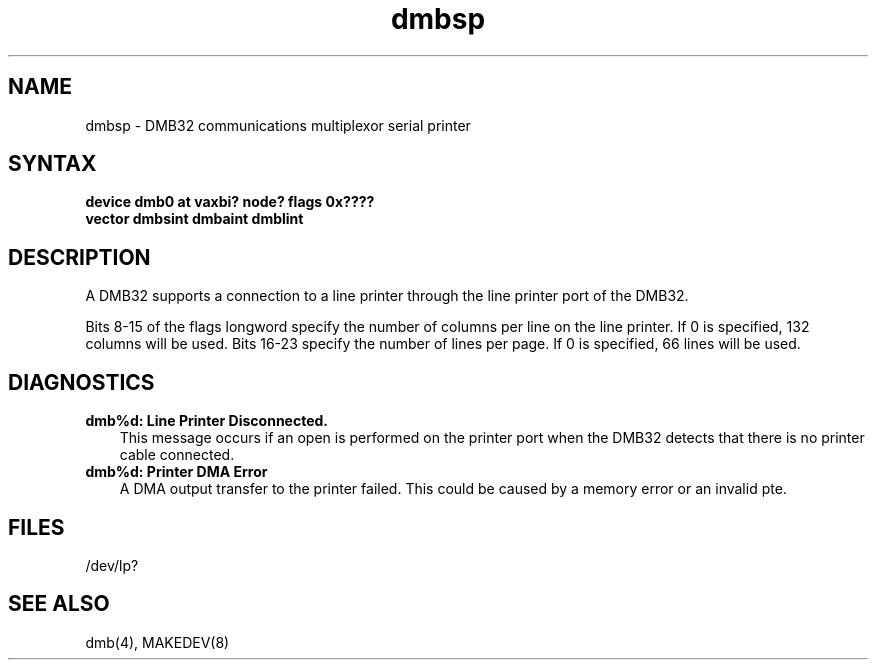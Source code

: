 .TH dmbsp 4
.SH NAME
dmbsp \- DMB32 communications multiplexor serial printer
.SH SYNTAX
.B "device dmb0 at vaxbi? node? flags 0x????"
.br
.ti +0.5i
.B "vector dmbsint dmbaint dmblint"
.SH DESCRIPTION
A
DMB32
supports a connection to a line printer
through the line printer port of the
DMB32.
.PP
Bits
8-15
of the flags longword specify the number of columns per line on
the line printer.  If 0 is specified, 132 columns will be used.
Bits
16-23
specify the number of lines per page.  If 0 is specified, 66
lines will be used.
.SH DIAGNOSTICS
.IP "\fBdmb%d: Line Printer Disconnected.\fR" 0.3i
This message occurs if an open is performed on the printer port when
the DMB32 detects that there is no printer cable connected.
.IP "\fBdmb%d: Printer DMA Error\fR" 0.3i
A DMA output transfer to the printer failed.
This could be caused by a memory error or an invalid pte.
.SH FILES
/dev/lp?
.SH SEE ALSO
dmb(4), MAKEDEV(8)
